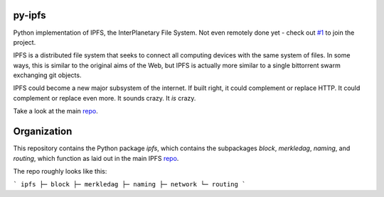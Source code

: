 .. image::  ipfs.png

#######
py-ipfs
#######

Python implementation of IPFS, the InterPlanetary File System. Not even
remotely done yet - check out `#1`__ to join the project.

.. __: https://github.com/ipfs/py-ipfs/issues/1

IPFS is a distributed file system that seeks to connect all computing devices
with the same system of files. In some ways, this is similar to the original
aims of the Web, but IPFS is actually more similar to a single bittorrent swarm
exchanging git objects.

IPFS could become a new major subsystem of the internet. If built right, it
could complement or replace HTTP. It could complement or replace even more. It
sounds crazy. It *is* crazy.

Take a look at the main repo_.

############
Organization
############

This repository contains the Python package `ipfs`, which contains the
subpackages `block`, `merkledag`, `naming`, and `routing`, which function as
laid out in the main IPFS repo_.

.. _repo: http://github.com/ipfs/ipfs

The repo roughly looks like this:

```
ipfs
├─ block
├─ merkledag
├─ naming
├─ network
└─ routing
```

